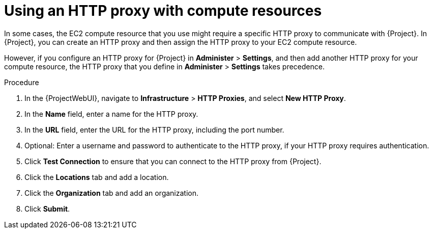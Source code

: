:_mod-docs-content-type: PROCEDURE

[id="Using_an_HTTP_Proxy_with_Compute_Resources_Amazon_EC2_{context}"]
= Using an HTTP proxy with compute resources

In some cases, the EC2 compute resource that you use might require a specific HTTP proxy to communicate with {Project}.
In {Project}, you can create an HTTP proxy and then assign the HTTP proxy to your EC2 compute resource.

However, if you configure an HTTP proxy for {Project} in *Administer* > *Settings*, and then add another HTTP proxy for your compute resource, the HTTP proxy that you define in *Administer* > *Settings* takes precedence.

.Procedure
. In the {ProjectWebUI}, navigate to *Infrastructure* > *HTTP Proxies*, and select *New HTTP Proxy*.
. In the *Name* field, enter a name for the HTTP proxy.
. In the *URL* field, enter the URL for the HTTP proxy, including the port number.
. Optional: Enter a username and password to authenticate to the HTTP proxy, if your HTTP proxy requires authentication.
. Click *Test Connection* to ensure that you can connect to the HTTP proxy from {Project}.
. Click the *Locations* tab and add a location.
. Click the *Organization* tab and add an organization.
. Click *Submit*.
